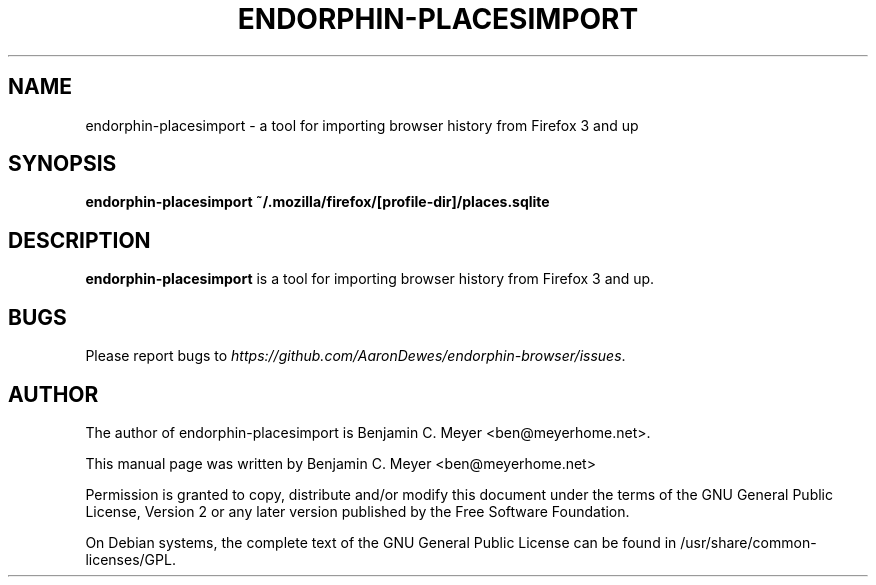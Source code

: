 .TH ENDORPHIN-PLACESIMPORT "1" "July 2009"

.SH NAME
endorphin-placesimport - a tool for importing browser history from Firefox 3 and up

.SH SYNOPSIS
.B endorphin-placesimport ~/.mozilla/firefox/[profile-dir]/places.sqlite

.SH DESCRIPTION
.B endorphin-placesimport
is a tool for importing browser history from Firefox 3 and up.

.SH BUGS
Please report bugs to \fIhttps://github.com/AaronDewes/endorphin-browser/issues\fR.

.SH AUTHOR
The author of endorphin-placesimport is Benjamin C. Meyer <ben@meyerhome.net>.
.PP
This manual page was written by Benjamin C. Meyer <ben@meyerhome.net>
.PP
Permission is granted to copy, distribute and/or modify this document under the
terms of the
GNU General Public License, Version 2 or any later version published by the Free
Software Foundation.
.PP
On Debian systems, the complete text of the GNU General Public License can be
found in /usr/share/common-licenses/GPL.
